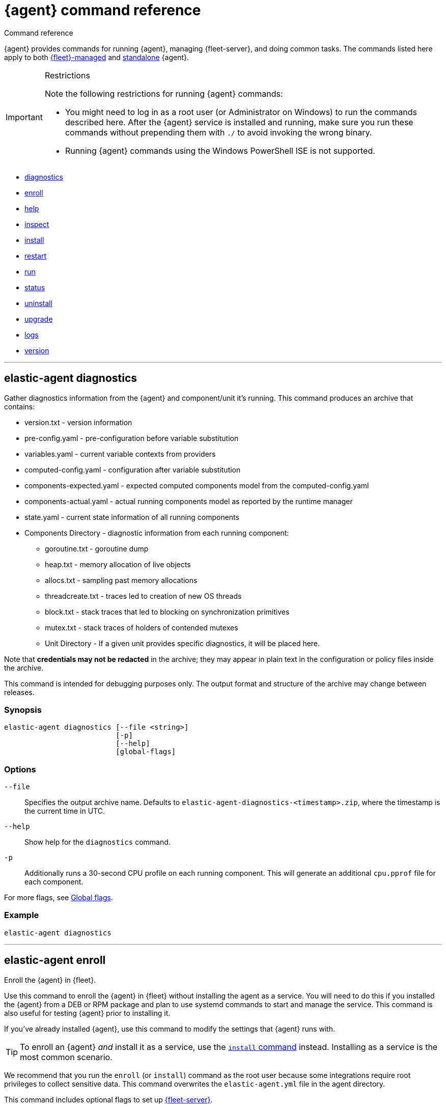 :global-flags-link: For more flags, see <<elastic-agent-global-flags>>.

[[elastic-agent-cmd-options]]
= {agent} command reference

++++
<titleabbrev>Command reference</titleabbrev>
++++

{agent} provides commands for running {agent}, managing {fleet-server}, and
doing common tasks. The commands listed here apply to both <<manage-agents-in-fleet,{fleet}-managed>>
and <<elastic-agent-configuration,standalone>> {agent}.

[IMPORTANT] 
.Restrictions
====
Note the following restrictions for running {agent} commands:

* You might need to log in as a root user (or Administrator on Windows) to
run the commands described here. After the {agent} service is installed and running,
make sure you run these commands without prepending them with `./` to avoid
invoking the wrong binary.
* Running {agent} commands using the Windows PowerShell ISE is not supported.
====

* <<elastic-agent-diagnostics-command,diagnostics>>
* <<elastic-agent-enroll-command,enroll>>
* <<elastic-agent-help-command,help>>
* <<elastic-agent-inspect-command,inspect>>
* <<elastic-agent-install-command,install>>
* <<elastic-agent-restart-command,restart>>
* <<elastic-agent-run-command,run>>
* <<elastic-agent-status-command,status>>
* <<elastic-agent-uninstall-command,uninstall>>
* <<elastic-agent-upgrade-command,upgrade>>
* <<elastic-agent-logs-command,logs>>
* <<elastic-agent-version-command,version>>
//* <<elastic-agent-watch-command,watch>>

++++
<hr>
++++

[discrete]
[[elastic-agent-diagnostics-command]]
== elastic-agent diagnostics

Gather diagnostics information from the {agent} and component/unit it's running.
This command produces an archive that contains:

* version.txt - version information
* pre-config.yaml - pre-configuration before variable substitution
* variables.yaml - current variable contexts from providers
* computed-config.yaml - configuration after variable substitution
* components-expected.yaml - expected computed components model from the computed-config.yaml
* components-actual.yaml - actual running components model as reported by the runtime manager
* state.yaml - current state information of all running components
* Components Directory - diagnostic information from each running component:
** goroutine.txt - goroutine dump
** heap.txt - memory allocation of live objects
** allocs.txt - sampling past memory allocations
** threadcreate.txt - traces led to creation of new OS threads
** block.txt - stack traces that led to blocking on synchronization primitives
** mutex.txt - stack traces of holders of contended mutexes
** Unit Directory - If a given unit provides specific diagnostics, it will be placed here.

Note that *credentials may not be redacted* in the archive; they may appear in plain text in the configuration or policy files inside the archive.

This command is intended for debugging purposes only. The output format and structure of the archive may change between releases.

[discrete]
=== Synopsis

[source,shell]
----
elastic-agent diagnostics [--file <string>]
                          [-p]
                          [--help]
                          [global-flags]
----

[discrete]
=== Options

`--file`::
Specifies the output archive name. Defaults to `elastic-agent-diagnostics-<timestamp>.zip`, where the timestamp is the current time in UTC.

`--help`::
Show help for the `diagnostics` command.

`-p`::
Additionally runs a 30-second CPU profile on each running component. This will generate an additional `cpu.pprof` file for each component.

{global-flags-link}

[discrete]
=== Example

[source,shell]
----
elastic-agent diagnostics
----

++++
<hr>
++++

[discrete]
[[elastic-agent-enroll-command]]
== elastic-agent enroll

//MAINTAINERs: There's a GitHub issue open to consolidate the enroll and install
//entries here, but for now, make sure the syntax stays in sync.

Enroll the {agent} in {fleet}.

Use this command to enroll the {agent} in {fleet} without installing the
agent as a service. You will need to do this if you installed
the {agent} from a DEB or RPM package and plan to use systemd commands to
start and manage the service. This command is also useful for testing
{agent} prior to installing it.

If you've already installed {agent}, use this command to modify the settings that {agent} runs with.

TIP: To enroll an {agent} _and_ install it as a service, use the
<<elastic-agent-install-command,`install` command>> instead. Installing as a service is the most common scenario.

We recommend that you run the `enroll` (or `install`) command as the root user because some
integrations require root privileges to collect sensitive data. This command
overwrites the `elastic-agent.yml` file in the agent directory.

This command includes optional flags to set up <<fleet-server,{fleet-server}>>.

IMPORTANT: This command enrolls the {agent} in {fleet}; it does not start the
agent. To start the agent, either <<start-elastic-agent-service,start the
service>>, if one exists, or use the <<elastic-agent-run-command,`run` command>>
to start the agent from a terminal.


[discrete]
=== Synopsis

// tag::enroll[]

To enroll the {agent} in {fleet}:

[source,shell]
----
elastic-agent enroll --url <string>
                     --enrollment-token <string>
                     [--ca-sha256 <string>]
                     [--certificate-authorities <string>]
                     [--delay-enroll]
                     [--force]
                     [--non-interactive]
                     [--help]
                     [--insecure ]
                     [--tag <string>]
                     [global-flags]
----

// end::enroll[]

To enroll the {agent} in {fleet} and set up {fleet-server}:

[source,shell]
----
elastic-agent enroll --fleet-server-es <string>
                     --fleet-server-service-token <string>
                     [--fleet-server-service-token-path <string>]
                     [--ca-sha256 <string>]
                     [--certificate-authorities <string>]
                     [--delay-enroll]
                     [--fleet-server-cert <string>] <1>
                     [--fleet-server-cert-key <string>]
                     [--fleet-server-cert-key-passphrase <string>]
                     [--fleet-server-es-ca <string>]
                     [--fleet-server-es-ca-trusted-fingerprint <string>] <2>
                     [--fleet-server-es-insecure]
                     [--fleet-server-host <string>]
                     [--fleet-server-insecure-http]
                     [--fleet-server-policy <string>]
                     [--fleet-server-port <uint16>]
                     [--force]
                     [--non-interactive]
                     [--help]
                     [--tag <string>]
                     [--url <string>] <3>
                     [global-flags]
----
<1> If no `fleet-server-cert*` flags are specified, {agent} auto-generates a
self-signed certificate with the hostname of the machine. Remote {agent}s
enrolling into a {fleet-server} with self-signed certificates must specify
the `--insecure` flag.
<2> Required when using self-signed certificates with {es}.
<3> Required when enrolling in a {fleet-server} with custom certificates. The
URL must match the DNS name used to generate the certificate specified by
`--fleet-server-cert`.

For more information about custom certificates, refer to <<secure-connections>>.

[discrete]
=== Options

`--ca-sha256 <string>`::
Comma-separated list of certificate authority hash pins used for certificate
verification.

`--certificate-authorities <string>`::
Comma-separated list of root certificates used for server verification.

`--delay-enroll`::
Delays enrollment to occur on first start of the {agent} service. This setting
is useful when you don't want the {agent} to enroll until the next reboot or manual start of the service, for
example, when you're preparing an image that includes {agent}.

`--enrollment-token <string>`::
Enrollment token to use to enroll {agent} into {fleet}. You can use
the same enrollment token for multiple agents.

`--fleet-server-cert <string>`::
Certificate to use for exposed {fleet-server} HTTPS endpoint.

`--fleet-server-cert-key <string>`::
Private key to use for exposed {fleet-server} HTTPS endpoint.

`--fleet-server-cert-key-passphrase <string>`::
Path to passphrase file for decrypting {fleet-server}'s private key if an encrypted private key is used.

`--fleet-server-es <string>`::
Start a {fleet-server} process when {agent} is started, and connect to the
specified {es} URL.

`--fleet-server-es-ca <string>`::
Path to certificate authority to use to communicate with {es}.

`--fleet-server-es-ca-trusted-fingerprint <string>`::
The SHA-256 fingerprint (hash) of the certificate authority used to self-sign {es} certificates.
This fingerprint will be used to verify self-signed certificates presented by {fleet-server} and any inputs started by {agent} for communication.
This flag is required when using self-signed certificates with {es}.

`--fleet-server-es-insecure`::
Allows fleet server to connect to {es} in the following situations:
+
--
* When connecting to an HTTP server.
* When connecting to an HTTPs server and the certificate chain cannot be
verified. The content is encrypted, but the certificate is not verified.
--
+
When this flag is used the certificate verification is disabled.

`--fleet-server-host <string>`::
{fleet-server} HTTP binding host (overrides the policy).

`--fleet-server-insecure-http`::
Expose {fleet-server} over HTTP. This option is not recommended because it's
insecure. It's useful during development and testing, but should not be used in
production. When using this option, you should bind {fleet-server} to the
local host (this is the default).

`--fleet-server-policy <string>`::
Used when starting a self-managed {fleet-server} to allow a specific policy to be used.

`--fleet-server-port <uint16>`::
{fleet-server} HTTP binding port (overrides the policy).

`--fleet-server-service-token <string>`::
Service token to use for communication with {es}.
Mutually exclusive with `--fleet-server-service-token-path`.

`--fleet-server-service-token-path <string>`::
Service token file to use for communication with {es}.
Mutually exclusive with `--fleet-server-service-token`.

`--force`::
Force overwrite of current configuration without prompting for confirmation.
This flag is helpful when using automation software or scripted deployments.
+
NOTE: If the {agent} is already installed on the host, using `--force` may
result in unpredictable behavior with duplicate {agent}s appearing in {fleet}.

`--non-interactive`::
Install {agent} in a non-interactive mode. This flag is helpful when
using automation software or scripted deployments. If {agent} is
already installed on the host, the installation will terminate.

`--help`::
Show help for the `enroll` command.

`--insecure`::
Allow the {agent} to connect to {fleet-server} over insecure connections. This
setting is required in the following situations:
+
--
* When connecting to an HTTP server. The API keys are sent in clear text.
* When connecting to an HTTPs server and the certificate chain cannot be
verified. The content is encrypted, but the certificate is not verified.
* When using self-signed certificates generated by {agent}.
--
+
We strongly recommend that you use a secure connection.

`--tag <string>`::
A comma-separated list of tags to apply to {fleet}-managed {agent}s. You can
use these tags to filter the list of agents in {fleet}.
+
NOTE: Currently, there is no way to remove or edit existing tags. To change the
tags, you must unenroll the {agent}, then re-enroll it using new tags.

`--url <string>`::
{fleet-server} URL to use to enroll the {agent} into {fleet}.

{global-flags-link}

[discrete]
=== Examples

Enroll the {agent} in {fleet}:

[source,shell]
----
elastic-agent enroll \
  --url=https://cedd4e0e21e240b4s2bbbebdf1d6d52f.fleet.eu-west-1.aws.cld.elstc.co:443 \
  --enrollment-token=NEFmVllaa0JLRXhKebVKVTR5TTI6N2JaVlJpSGpScmV0ZUVnZVlRUExFQQ==
----

Enroll the {agent} in {fleet} and set up {fleet-server}:

[source,shell]
----
elastic-agent enroll --fleet-server-es=http://elasticsearch:9200 \
  --fleet-server-service-token=AbEAAdesYXN1abMvZmxlZXQtc2VldmVyL3Rva2VuLTE2MTkxMzg3MzIzMTg7dzEta0JDTmZUcGlDTjlwRmNVTjNVQQ \
  --fleet-server-policy=a35fd520-26f5-11ec-8bd9-3374690g57b6
----

Start {agent} with {fleet-server} (running on a custom CA). This example
assumes you've generated the certificates with the following names:

* `ca.crt`: Root CA certificate
* `fleet-server.crt`: {fleet-server} certificate
* `fleet-server.key`: {fleet-server} private key
* `elasticsearch-ca.crt`: CA certificate to use to connect to {es}

[source,shell]
----
elastic-agent enroll \
  --url=https://fleet-server:8220 \
  --fleet-server-es=https://elasticsearch:9200 \
  --fleet-server-service-token=AAEBAWVsYXm0aWMvZmxlZXQtc2XydmVyL3Rva2VuLTE2MjM4OTAztDU1OTQ6dllfVW1mYnFTVjJwTC2ZQ0EtVnVZQQ \
  --fleet-server-policy=a35fd520-26f5-11ec-8bd9-3374690g57b6 \
  --certificate-authorities=/path/to/ca.crt \
  --fleet-server-es-ca=/path/to/elasticsearch-ca.crt \
  --fleet-server-cert=/path/to/fleet-server.crt \
  --fleet-server-cert-key=/path/to/fleet-server.key \
  --fleet-server-port=8220
----

Then enroll another {agent} into the {fleet-server} started in the previous
example:

[source,shell]
----
elastic-agent enroll --url=https://fleet-server:8220 \
  --enrollment-token=NEFmVllaa0JLRXhKebVKVTR5TTI6N2JaVlJpSGpScmV0ZUVnZVlRUExFQQ== \
  --certificate-authorities=/path/to/ca.crt
----

++++
<hr>
++++

[discrete]
[[elastic-agent-help-command]]
== elastic-agent help

Show help for a specific command.

[discrete]
=== Synopsis

[source,shell]
----
elastic-agent help <command> [--help] [global-flags]
----

[discrete]
=== Options

`command`::
The name of the command.

`--help`::
Show help for the `help` command.

{global-flags-link}

[discrete]
=== Example

[source,shell]
----
elastic-agent help enroll
----

++++
<hr>
++++

[discrete]
[[elastic-agent-inspect-command]]
== elastic-agent inspect

Show the current {agent} configuration.

If no parameters are specified, shows the full {agent} configuration.

[discrete]
=== Synopsis

[source,shell]
----
elastic-agent inspect [--help]
elastic-agent inspect components [--show-config]
                             [--show-spec]
                             [--help]
                             [id]
----

[discrete]
=== Options

`components`:: Display the current configuration for the component. This command
accepts additional flags:
+
--
`--show-config`::
Use to display the configuration in all units.

`--show-spec`::
Use to get input/output runtime spectification for a component.
--

`--help`::
Show help for the `inspect` command.

{global-flags-link}

[discrete]
=== Examples

[source,shell]
----
elastic-agent inspect
elastic-agent inspect components --show-config
elastic-agent inspect components log-default
----

++++
<hr>
++++

[discrete]
[[elastic-agent-install-command]]
== elastic-agent install

Install {agent} permanently on the system and manage it by using the system's
service manager. The agent will start automatically after installation is
complete. On Linux (tar package), this command requires a system and service
manager like systemd.

IMPORTANT: If you installed {agent} from a DEB or RPM package, the `install`
command will skip the installation itself and function as an alias of the
<<elastic-agent-enroll-command,`enroll` command>> instead. Note that after
an upgrade of the {agent} using DEB or RPM the {agent} service needs to be restarted.

You must run this command as the root user (or Administrator on Windows)
to write files to the correct locations. This command overwrites the
`elastic-agent.yml` file in the agent directory.

The syntax for running this command varies by platform. For platform-specific
examples, refer to <<elastic-agent-installation>>.

[discrete]
=== Synopsis

To install the {agent} as a service, enroll it in {fleet}, and start the
`elastic-agent` service:

[source,shell]
----
elastic-agent install --url <string>
                      --enrollment-token <string>
                      [--base-path <string>]
                      [--ca-sha256 <string>]
                      [--certificate-authorities <string>]
                      [--delay-enroll]
                      [--force]
                      [--non-interactive]
                      [--help]
                      [--insecure ]
                      [--tag <string>]
                      [global-flags]
----

To install the {agent} as a service, enroll it in {fleet}, and start
a `fleet-server` process alongside the `elastic-agent` service:

[source,shell]
----

elastic-agent install --fleet-server-es <string>
                      --fleet-server-service-token <string>
                      [--fleet-server-service-token-path <string>]
                      [--base-path <string>]
                      [--ca-sha256 <string>]
                      [--certificate-authorities <string>]
                      [--delay-enroll]
                      [--fleet-server-cert <string>] <1>
                      [--fleet-server-cert-key <string>]
                      [--fleet-server-cert-key-passphrase <string>]
                      [--fleet-server-es-ca <string>]
                      [--fleet-server-es-ca-trusted-fingerprint <string>] <2>
                      [--fleet-server-host <string>]
                      [--fleet-server-insecure-http]
                      [--fleet-server-policy <string>]
                      [--fleet-server-port <uint16>]
                      [--force]
                      [--non-interactive]
                      [--help]
                      [--tag <string>]
                      [--url <string>] <3>
                      [--fleet-server-es-insecure]
                      [global-flags]
----
<1> If no `fleet-server-cert*` flags are specified, {agent} auto-generates a
self-signed certificate with the hostname of the machine. Remote {agent}s
enrolling into a {fleet-server} with self-signed certificates must specify
the `--insecure` flag.
<2> Required when using self-signed certificate on {es} side.
<3> Required when enrolling in a {fleet-server} with custom certificates. The
URL must match the DNS name used to generate the certificate specified by
`--fleet-server-cert`.

For more information about custom certificates, refer to <<secure-connections>>.

[discrete]
=== Options

`--base-path <string>`::
Install {agent} in a location other than the <<installation-layout,default>>.
Specify the custom base path for the install.
+
The `--base-path` option is not currently supported with {security-guide}/install-endpoint.html[{elastic-defend}].

`--ca-sha256 <string>`::
Comma-separated list of certificate authority hash pins used for certificate
verification.

`--certificate-authorities <string>`::
Comma-separated list of root certificates used for server verification.

`--delay-enroll`::
Delays enrollment to occur on first start of the {agent} service. This setting
is useful when you don't want the {agent} to enroll until the next reboot or manual start of the service, for
example, when you're preparing an image that includes {agent}.

`--enrollment-token <string>`::
Enrollment token to use to enroll {agent} into {fleet}. You can use
the same enrollment token for multiple agents.

`--fleet-server-cert <string>`::
Certificate to use for exposed {fleet-server} HTTPS endpoint.

`--fleet-server-cert-key <string>`::
Private key to use for exposed {fleet-server} HTTPS endpoint.

`--fleet-server-cert-key-passphrase <string>`::
Path to passphrase file for decrypting {fleet-server}'s private key if an encrypted private key is used.

`--fleet-server-es <string>`::
Start a {fleet-server} process when {agent} is started, and connect to the
specified {es} URL.

`--fleet-server-es-ca <string>`::
Path to certificate authority to use to communicate with {es}.

`--fleet-server-es-ca-trusted-fingerprint <string>`::
The SHA-256 fingerprint (hash) of the certificate authority used to self-sign {es} certificates.
This fingerprint will be used to verify self-signed certificates presented by {fleet-server} and any inputs started by {agent} for communication.
This flag is required when using self-signed certificates with {es}.

`--fleet-server-es-insecure`::
Allows fleet server to connect to {es} in the following situations:
+
--
* When connecting to an HTTP server.
* When connecting to an HTTPs server and the certificate chain cannot be
verified. The content is encrypted, but the certificate is not verified.
--
+
When this flag is used the certificate verification is disabled.

`--fleet-server-host <string>`::
{fleet-server} HTTP binding host (overrides the policy).

`--fleet-server-insecure-http`::
Expose {fleet-server} over HTTP. This option is not recommended because it's
insecure. It's useful during development and testing, but should not be used in
production. When using this option, you should bind {fleet-server} to the
local host (this is the default).

`--fleet-server-policy <string>`::
Used when starting a self-managed {fleet-server} to allow a specific policy to be used.

`--fleet-server-port <uint16>`::
{fleet-server} HTTP binding port (overrides the policy).

`--fleet-server-service-token <string>`::
Service token to use for communication with {es}.
Mutually exclusive with `--fleet-server-service-token-path`.

`--fleet-server-service-token-path <string>`::
Service token file to use for communication with {es}.
Mutually exclusive with `--fleet-server-service-token`.

`--force`::
Force overwrite of current configuration without prompting for confirmation.
This flag is helpful when using automation software or scripted deployments.
+
NOTE: If the {agent} is already installed on the host, using `--force` may
result in unpredictable behavior with duplicate {agent}s appearing in {fleet}.

`--non-interactive`::
Install {agent} in a non-interactive mode. This flag is helpful when
using automation software or scripted deployments. If {agent} is
already installed on the host, the installation will terminate.

`--help`::
Show help for the `enroll` command.

`--insecure`::
Allow the {agent} to connect to {fleet-server} over insecure connections. This
setting is required in the following situations:
+
--
* When connecting to an HTTP server. The API keys are sent in clear text.
* When connecting to an HTTPs server and the certificate chain cannot be
verified. The content is encrypted, but the certificate is not verified.
* When using self-signed certificates generated by {agent}.
--
+
We strongly recommend that you use a secure connection.

`--tag <string>`::
A comma-separated list of tags to apply to {fleet}-managed {agent}s. You can
use these tags to filter the list of agents in {fleet}.
+
NOTE: Currently, there is no way to remove or edit existing tags. To change the
tags, you must unenroll the {agent}, then re-enroll it using new tags.

`--url <string>`::
{fleet-server} URL to use to enroll the {agent} into {fleet}.

{global-flags-link}

[discrete]
=== Examples

Install the {agent} as a service, enroll it in {fleet}, and start the
`elastic-agent` service:

[source,shell]
----
elastic-agent install \
  --url=https://cedd4e0e21e240b4s2bbbebdf1d6d52f.fleet.eu-west-1.aws.cld.elstc.co:443 \
  --enrollment-token=NEFmVllaa0JLRXhKebVKVTR5TTI6N2JaVlJpSGpScmV0ZUVnZVlRUExFQQ==
----

Install the {agent} as a service, enroll it in {fleet}, and start
a `fleet-server` process alongside the `elastic-agent` service:

[source,shell]
----
elastic-agent install --fleet-server-es=http://elasticsearch:9200 \
  --fleet-server-service-token=AbEAAdesYXN1abMvZmxlZXQtc2VldmVyL3Rva2VuLTE2MTkxMzg3MzIzMTg7dzEta0JDTmZUcGlDTjlwRmNVTjNVQQ \
  --fleet-server-policy=a35fd620-26f6-11ec-8bd9-3374690f57b6
----

Start {agent} with {fleet-server} (running on a custom CA). This example
assumes you've generated the certificates with the following names:

* `ca.crt`: Root CA certificate
* `fleet-server.crt`: {fleet-server} certificate
* `fleet-server.key`: {fleet-server} private key
* `elasticsearch-ca.crt`: CA certificate to use to connect to {es}

[source,shell]
----
elastic-agent install \
  --url=https://fleet-server:8220 \
  --fleet-server-es=https://elasticsearch:9200 \
  --fleet-server-service-token=AAEBAWVsYXm0aWMvZmxlZXQtc2XydmVyL3Rva2VuLTE2MjM4OTAztDU1OTQ6dllfVW1mYnFTVjJwTC2ZQ0EtVnVZQQ \
  --fleet-server-policy=a35fd520-26f5-11ec-8bd9-3374690g57b6 \
  --certificate-authorities=/path/to/ca.crt \
  --fleet-server-es-ca=/path/to/elasticsearch-ca.crt \
  --fleet-server-cert=/path/to/fleet-server.crt \
  --fleet-server-cert-key=/path/to/fleet-server.key \
  --fleet-server-port=8220
----

Then install another {agent} and enroll it into the {fleet-server} started in
the previous example:

[source,shell]
----
elastic-agent install --url=https://fleet-server:8220 \
  --enrollment-token=NEFmVllaa0JLRXhKebVKVTR5TTI6N2JaVlJpSGpScmV0ZUVnZVlRUExFQQ== \
  --certificate-authorities=/path/to/ca.crt
----


++++
<hr>
++++

[discrete]
[[elastic-agent-restart-command]]
== elastic-agent restart

Restart the currently running {agent} daemon.

[discrete]
=== Synopsis

[source,shell]
----
elastic-agent restart [--help] [global-flags]
----

[discrete]
=== Options

`--help`::
Show help for the `restart` command.

{global-flags-link}

[discrete]
=== Examples

[source,shell]
----
elastic-agent restart
----

++++
<hr>
++++

[discrete]
[[elastic-agent-run-command]]
== elastic-agent run

Start the `elastic-agent` process.

[discrete]
=== Synopsis

[source,shell]
----
elastic-agent run [global-flags]
----

[discrete]
[[elastic-agent-global-flags]]
=== Global flags

These flags are valid whenever you run `elastic-agent` on the command line.

`-c <string>`::
The configuration file to use. If not specified, {agent} uses
`{path.config}/elastic-agent.yml`.

`--e`::
Log to stderr and disable syslog/file output.

`--environment <environmentVar>`::
The environment in which the agent will run.

`--path.config <string>`::
The directory where {agent} looks for its configuration file. The default
varies by platform.

`--path.home <string>`::
The root directory of {agent}. `path.home` determines the location of the
configuration files and data directory.
+
If not specified, {agent} uses the current working directory.

`--path.logs <string>`::
Path to the log output for {agent}. The default varies by platform.

`--v`::
Set log level to INFO.

[discrete]
=== Example

[source,shell]
----
elastic-agent run -c myagentconfig.yml
----

++++
<hr>
++++

[discrete]
[[elastic-agent-status-command]]
== elastic-agent status

Returns the current status of the running {agent} daemon and of each process
in the {agent}.  The last known status of the {fleet} server is also returned.
The `output` option controls the level of detail and formatting of the information.

[discrete]
=== Synopsis

[source,shell]
----
elastic-agent status [--output <string>]
                     [--help]
                     [global-flags]
----

[discrete]
=== Options

`--output <string>`::
Output the status information in either `human` (the default),
`full`, `json`, or `yaml`.  `human` returns limited information
when {agent} is in the `HEALTHY` state. If any components or units are
not in `HEALTHY` state, then full details are displayed for that
component or unit.  `full`, `json` and `yaml` always return the
full status information.  Components map to individual processes
running underneath {agent}, for example {filebeat} or {endpoint-sec}.
Units map to discrete configuration units within that process, for
example {filebeat} inputs or {metricbeat} modules.

When the output is `json` or `yaml`, status codes are returned as
numerical values.  The status codes can be mapped using the following
table:

+
--
|===
|Code |Status

|0    |`STARTING`
|1    |`CONFIGURING`
|2    |`HEALTHY`
|3    |`DEGRADED`
|4    |`FAILED`
|5    |`STOPPING`
|6    |`UPGRADING`
|7    |`ROLLBACK`
|===
--

`--help`::
Show help for the `status` command.

{global-flags-link}

[discrete]
=== Examples

[source,shell]
----
elastic-agent status
----

++++
<hr>
++++

[discrete]
[[elastic-agent-uninstall-command]]
== elastic-agent uninstall

Permanently uninstall {agent} from the system.

You must run this command as the root user (or Administrator on Windows)
to remove files.

[discrete]
=== Synopsis

[source,shell]
----
elastic-agent uninstall [--force] [--help] [global-flags]
----

[discrete]
=== Options

`--force`::
Uninstall {agent} and do not prompt for confirmation. This flag is helpful
when using automation software or scripted deployments.

`--help`::
Show help for the `uninstall` command.

{global-flags-link}

[discrete]
=== Examples

[source,shell]
----
elastic-agent uninstall
----

++++
<hr>
++++

[discrete]
[[elastic-agent-upgrade-command]]
== elastic-agent upgrade

Upgrade the currently running {agent} to the specified version. This should only
be used with agents running in standalone mode. Agents enrolled in {fleet}
should be upgraded through {fleet}.

[discrete]
=== Synopsis

[source,shell]
----
elastic-agent upgrade <version> [--source-uri <string>] [--help] [flags]
----

[discrete]
=== Options

`version`::
The version of {agent} to upgrade to.

`--source-uri <string>`::
The source URI to download the new version from. By default, {agent} uses the
Elastic Artifacts URL.

`--skip-verify`::
Skip the package verification process. This option is not recommended as it is insecure.

`--pgp-path <string>`::
Use a locally stored copy of the PGP key to verify the upgrade package.

`--pgp-uri <string>`::
Use the specified online PGP key to verify the upgrade package.

`--help`::
Show help for the `upgrade` command.

For details about using the `--skip-verify`, `--pgp-path <string>`, and `--pgp-uri <string>`
package verification options, refer to <<upgrade-standalone-verify-package>>.

{global-flags-link}

[discrete]
=== Examples

[source,shell]
----
elastic-agent upgrade 7.10.1
----

++++
<hr>
++++

[discrete]
[[elastic-agent-logs-command]]
== elastic-agent logs

Show the logs of the running {agent}.

[discrete]
=== Synopsis

[source,shell]
----
elastic-agent logs [--follow] [--number <int>] [--component <string>] [--no-color] [--help] [global-flags]
----

[discrete]
=== Options

`--follow` or `-f`::
Follow log updates until the command is interrupted (for example with `Ctrl-C`).

`--number <int>` or `-n <int>`::
How many lines of logs to print. If logs following is enabled, affects the initial output.

`--component <string>` or `-C <string>`::
Filter logs based on the component name.

`--no-color`::
Disable color based on log-level of each entry.

`--help`::
Show help for the `logs` command.

{global-flags-link}

[discrete]
=== Example

[source,shell]
----
elastic-agent logs -n 100 -f -C "system/metrics-default"
----

++++
<hr>
++++

[discrete]
[[elastic-agent-version-command]]
== elastic-agent version

Show the version of {agent}.

[discrete]
=== Synopsis

[source,shell]
----
elastic-agent version [--help] [global-flags]
----

[discrete]
=== Options

`--help`::
Show help for the `version` command.

{global-flags-link}

[discrete]
=== Example

[source,shell]
----
elastic-agent version
----

++++
<hr>
++++

////
//commenting out until we decide whether we want to expose this in public docs
[discrete]
[[elastic-agent-watch-command]]
== elastic-agent watch

Watch the {agent} for failures and initiate rollback.

[discrete]
=== Synopsis

[source,shell]
----
elastic-agent watch [--help] [global-flags]
----

[discrete]
=== Options

`--help`::
Show help for the `watch` command.

{global-flags-link}

[discrete]
=== Example

[source,shell]
----
elastic-agent watch
----

++++
<hr>
++++
////
